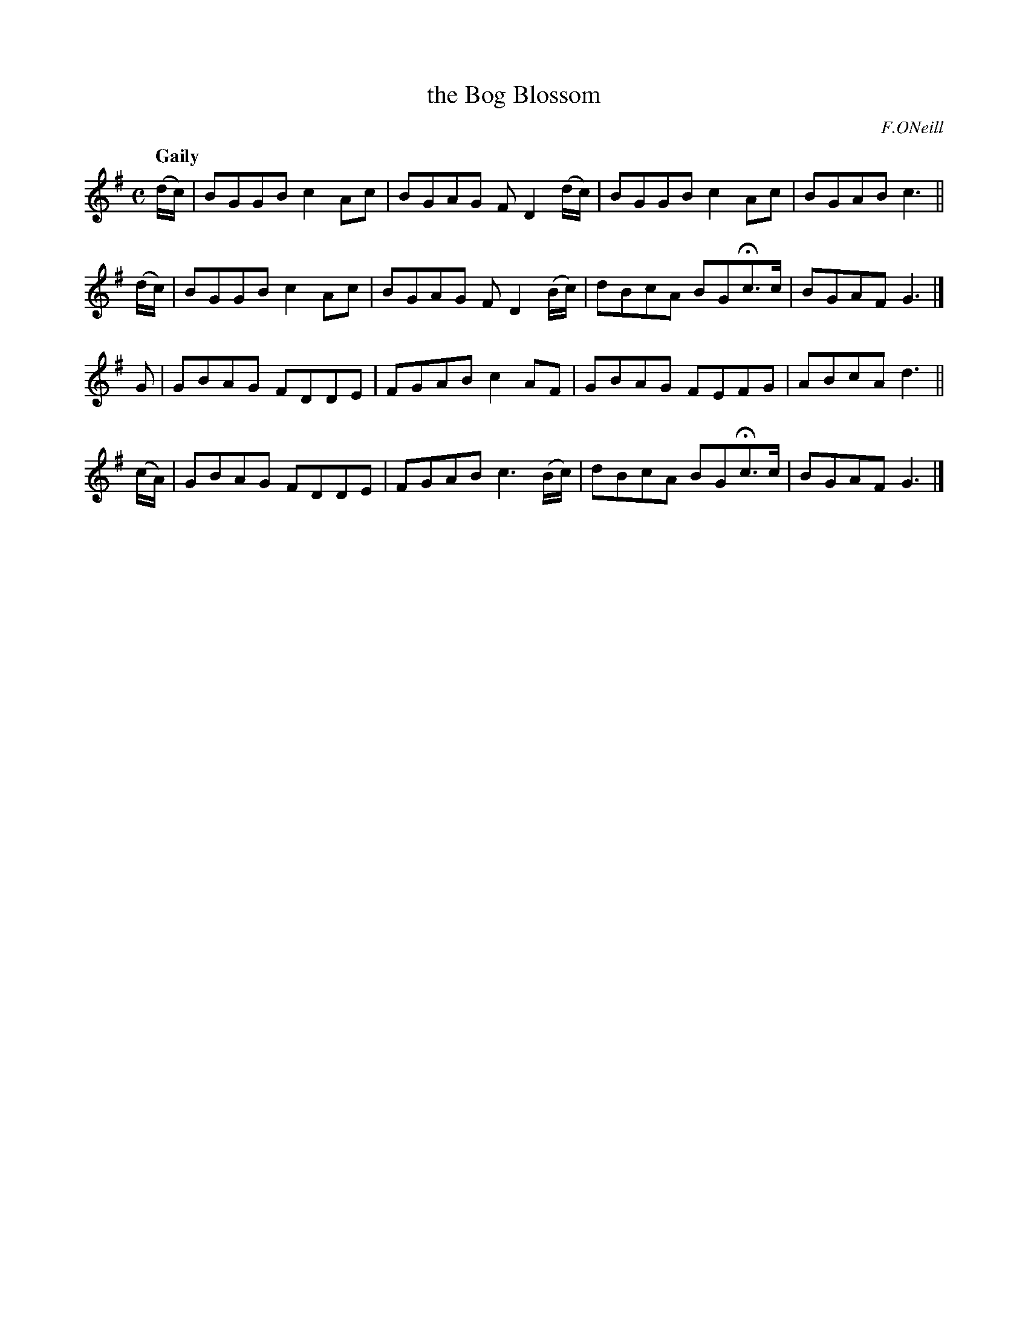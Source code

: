 X: 74
T: the Bog Blossom
R: air
%S: s:4 b:16(4+4+4+4)
B: O'Neill's 1850 #74
Z: 1999 John Chambers <jc@trillian.mit.edu>
Q: "Gaily"
O: F.ONeill
M: C
L: 1/8
K: G
(d/c/) | BGGB c2Ac | BGAG FD2(d/c/) | BGGB c2Ac | BGAB c3 ||
(d/c/) | BGGB c2Ac | BGAG FD2(B/c/) | dBcA BGHc>c | BGAF G3 |]
 G     | GBAG FDDE | FGAB c2AF | GBAG FEFG | ABcA d3 ||
(c/A/) | GBAG FDDE | FGAB c3(B/c/) | dBcA BGHc>c | BGAF G3 |]

